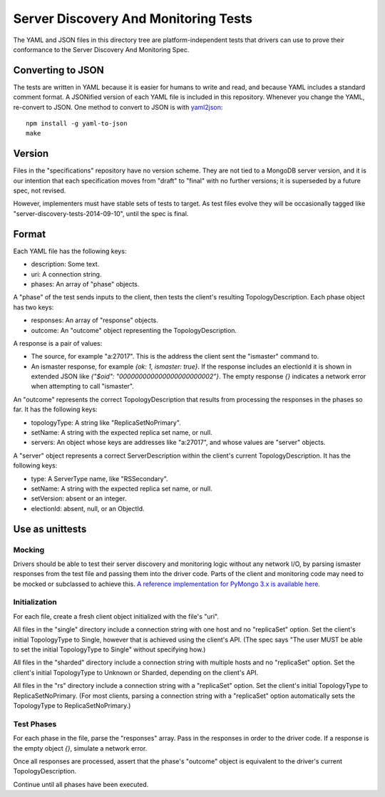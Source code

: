 =====================================
Server Discovery And Monitoring Tests
=====================================

The YAML and JSON files in this directory tree are platform-independent tests
that drivers can use to prove their conformance to the
Server Discovery And Monitoring Spec.

Converting to JSON
------------------

The tests are written in YAML
because it is easier for humans to write and read,
and because YAML includes a standard comment format.
A JSONified version of each YAML file is included in this repository.
Whenever you change the YAML, re-convert to JSON.
One method to convert to JSON is with
`yaml2json <https://github.com/debrouwere/yaml2json>`_::

    npm install -g yaml-to-json
    make

Version
-------

Files in the "specifications" repository have no version scheme.
They are not tied to a MongoDB server version,
and it is our intention that each specification moves from "draft" to "final"
with no further versions; it is superseded by a future spec, not revised.

However, implementers must have stable sets of tests to target.
As test files evolve they will be occasionally tagged like
"server-discovery-tests-2014-09-10", until the spec is final.

Format
------

Each YAML file has the following keys:

- description: Some text.
- uri: A connection string.
- phases: An array of "phase" objects.

A "phase" of the test sends inputs to the client, then tests the client's
resulting TopologyDescription. Each phase object has two keys:

- responses: An array of "response" objects.
- outcome: An "outcome" object representing the TopologyDescription.

A response is a pair of values:

- The source, for example "a:27017".
  This is the address the client sent the "ismaster" command to.
- An ismaster response, for example `{ok: 1, ismaster: true}`.
  If the response includes an electionId it is shown in extended JSON like
  `{"$oid": "000000000000000000000002"}`.
  The empty response `{}` indicates a network error
  when attempting to call "ismaster".

An "outcome" represents the correct TopologyDescription that results from
processing the responses in the phases so far. It has the following keys:

- topologyType: A string like "ReplicaSetNoPrimary".
- setName: A string with the expected replica set name, or null.
- servers: An object whose keys are addresses like "a:27017", and whose values
  are "server" objects.

A "server" object represents a correct ServerDescription within the client's
current TopologyDescription. It has the following keys:

- type: A ServerType name, like "RSSecondary".
- setName: A string with the expected replica set name, or null.
- setVersion: absent or an integer.
- electionId: absent, null, or an ObjectId.

Use as unittests
----------------

Mocking
~~~~~~~

Drivers should be able to test their server discovery and monitoring logic
without any network I/O, by parsing ismaster responses from the test file
and passing them into the driver code. Parts of the client and monitoring
code may need to be mocked or subclassed to achieve this. `A reference
implementation for PyMongo 3.x is available here
<https://github.com/mongodb/mongo-python-driver/blob/3.0-dev/test/test_discovery_and_monitoring.py>`_.

Initialization
~~~~~~~~~~~~~~

For each file, create a fresh client object initialized with the file's "uri".

All files in the "single" directory include a connection string with one host
and no "replicaSet" option.
Set the client's initial TopologyType to Single, however that is achieved using the client's API.
(The spec says "The user MUST be able to set the initial TopologyType to Single"
without specifying how.)

All files in the "sharded" directory include a connection string with multiple hosts
and no "replicaSet" option.
Set the client's initial TopologyType to Unknown or Sharded, depending on the client's API.

All files in the "rs" directory include a connection string with a "replicaSet" option.
Set the client's initial TopologyType to ReplicaSetNoPrimary.
(For most clients, parsing a connection string with a "replicaSet" option
automatically sets the TopologyType to ReplicaSetNoPrimary.)

Test Phases
~~~~~~~~~~~

For each phase in the file, parse the "responses" array.
Pass in the responses in order to the driver code.
If a response is the empty object `{}`, simulate a network error.

Once all responses are processed, assert that the phase's "outcome" object
is equivalent to the driver's current TopologyDescription.

Continue until all phases have been executed.
